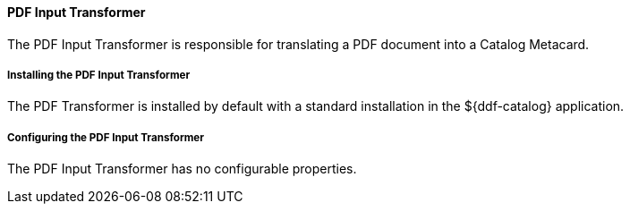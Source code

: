 
==== PDF Input Transformer

The PDF Input Transformer is responsible for translating a PDF document into a Catalog Metacard.

===== Installing the PDF Input Transformer

The PDF Transformer is installed by default with a standard installation in the ${ddf-catalog} application.

===== Configuring the PDF Input Transformer

The PDF Input Transformer has no configurable properties.
